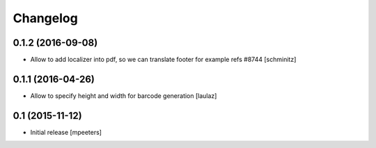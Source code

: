 Changelog
=========

0.1.2 (2016-09-08)
------------------

- Allow to add localizer into pdf, so we can translate footer for example refs #8744
  [schminitz]


0.1.1 (2016-04-26)
------------------

- Allow to specify height and width for barcode generation
  [laulaz]


0.1 (2015-11-12)
----------------

- Initial release
  [mpeeters]
